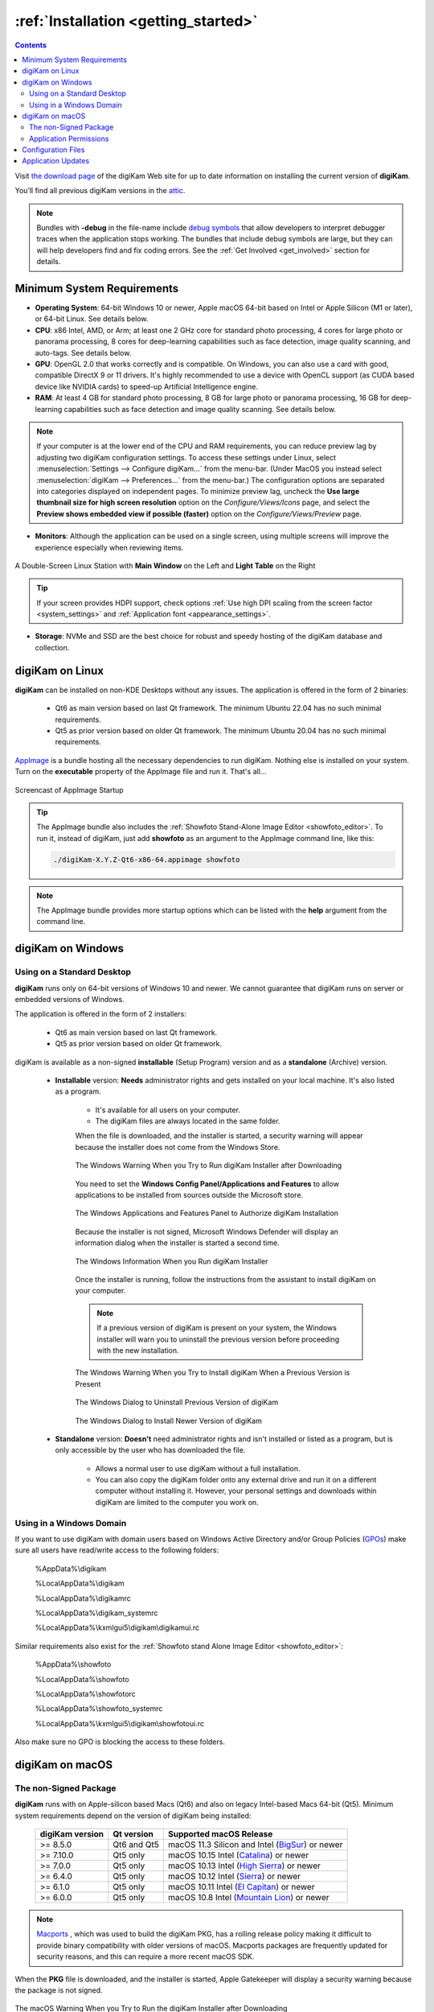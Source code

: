 .. meta::
   :description: How to Install the digiKam Photo Management Program
   :keywords: digiKam, documentation, user manual, photo management, open source, free, learn, easy, install, linux, windows, macos, requirements, configurations, update

.. metadata-placeholder

   :authors: - digiKam Team

   :license: see Credits and License page for details (https://docs.digikam.org/en/credits_license.html)

.. _application_install:

:ref:`Installation <getting_started>`
=====================================

.. contents::

Visit `the download page <https://www.digikam.org/download/>`_ of the digiKam Web site for up to date information on installing the current version of **digiKam**.

You’ll find all previous digiKam versions in the `attic <https://download.kde.org/Attic/digikam/>`_.

.. note::

    Bundles with **-debug** in the file-name include `debug symbols <https://en.wikipedia.org/wiki/Debug_symbol>`_ that allow developers to interpret debugger traces when the application stops working. The bundles that include debug symbols are large, but they can will help developers find and fix coding errors. See the :ref:`Get Involved <get_involved>` section for details.

Minimum System Requirements
---------------------------

- **Operating System**: 64-bit Windows 10 or newer, Apple macOS 64-bit based on Intel or Apple Silicon (M1 or later), or 64-bit Linux. See details below.

- **CPU**: x86 Intel, AMD, or Arm; at least one 2 GHz core for standard photo processing, 4 cores for large photo or panorama processing, 8 cores for deep-learning capabilities such as face detection, image quality scanning, and auto-tags. See details below.

- **GPU**: OpenGL 2.0 that works correctly and is compatible. On Windows, you can also use a card with good, compatible DirectX 9 or 11 drivers. It's highly recommended to use a device with OpenCL support (as CUDA based device like NVIDIA cards) to speed-up Artificial Intelligence engine.

- **RAM**: At least 4 GB for standard photo processing, 8 GB for large photo or panorama processing, 16 GB for deep-learning capabilities such as face detection and image quality scanning. See details below.

.. note::

    If your computer is at the lower end of the CPU and RAM requirements, you can reduce preview lag by adjusting two digiKam configuration settings. To access these settings under Linux, select :menuselection:`Settings --> Configure digiKam...` from the menu-bar. (Under MacOS you instead select :menuselection:`digiKam --> Preferences...` from the menu-bar.) The configuration options are separated into categories displayed on independent pages. To minimize preview lag, uncheck the **Use large thumbnail size for high screen resolution** option on the *Configure/Views/Icons* page, and select the **Preview shows embedded view if possible (faster)** option on the *Configure/Views/Preview* page.

- **Monitors**: Although the application can be used on a single screen, using multiple screens will improve the experience especially when reviewing items.

.. figure:: images/multi_screens_linux_station.webp
    :alt:
    :align: center

    A Double-Screen Linux Station with **Main Window** on the Left and **Light Table** on the Right

.. tip::

    If your screen provides HDPI support, check options :ref:`Use high DPI scaling from the screen factor <system_settings>` and :ref:`Application font <appearance_settings>`.

- **Storage**: NVMe and SSD are the best choice for robust and speedy hosting of the digiKam database and collection.

.. _linux_requirements:

digiKam on Linux
----------------

**digiKam** can be installed on non-KDE Desktops without any issues. The application is offered in the form of 2 binaries:

    - Qt6 as main version based on last Qt framework. The minimum Ubuntu 22.04 has no such minimal requirements.
    - Qt5 as prior version based on older Qt framework. The minimum Ubuntu 20.04 has no such minimal requirements.

`AppImage <https://en.wikipedia.org/wiki/AppImage>`_ is a bundle hosting all the necessary dependencies to run digiKam. Nothing else is installed on your system.
Turn on the **executable** property of the AppImage file and run it. That's all...

.. figure:: videos/appimage_startup.webp
    :width: 500px
    :alt:
    :align: center

    Screencast of AppImage Startup

.. _windows_requirements:

.. tip::

    The AppImage bundle also includes the :ref:`Showfoto Stand-Alone Image Editor <showfoto_editor>`. To run it, instead of digiKam, just add **showfoto** as an argument to the AppImage command line, like this:

    .. code-block:: bash

        ./digiKam-X.Y.Z-Qt6-x86-64.appimage showfoto

.. note::

    The AppImage bundle provides more startup options which can be listed with the **help** argument from the command line.

digiKam on Windows
-------------------

Using on a Standard Desktop
~~~~~~~~~~~~~~~~~~~~~~~~~~~

**digiKam** runs only on 64-bit versions of Windows 10 and newer. We cannot guarantee that digiKam runs on server or embedded versions of Windows.

The application is offered in the form of 2 installers:

    - Qt6 as main version based on last Qt framework.
    - Qt5 as prior version based on older Qt framework.

digiKam is available as a non-signed **installable** (Setup Program) version and as a **standalone** (Archive) version.

    - **Installable** version: **Needs** administrator rights and gets installed on your local machine. It's also listed as a program.

        - It's available for all users on your computer.

        - The digiKam files are always located in the same folder.

        When the file is downloaded, and the installer is started, a security warning will appear because the installer does not come from the Windows Store.

        .. figure:: images/windows_setup_protection.webp
            :width: 400px
            :alt:
            :align: center

            The Windows Warning When you Try to Run digiKam Installer after Downloading

        You need to set the **Windows Config Panel/Applications and Features** to allow applications to be installed from sources outside the Microsoft store.

        .. figure:: images/windows_setup_security.webp
            :width: 400px
            :alt:
            :align: center

            The Windows Applications and Features Panel to Authorize digiKam Installation

        Because the installer is not signed, Microsoft Windows Defender will display an information dialog when the installer is started a second time.

        .. figure:: images/windows_setup_information.webp
            :width: 400px
            :alt:
            :align: center

            The Windows Information When you Run digiKam Installer

        Once the installer is running, follow the instructions from the assistant to install digiKam on your computer.

        .. note::

            If a previous version of digiKam is present on your system, the Windows installer will warn you to uninstall the previous version before proceeding with the new installation.

        .. figure:: images/windows_setup_prepare.webp
            :width: 300px
            :alt:
            :align: center

            The Windows Warning When you Try to Install digiKam When a Previous Version is Present

        .. figure:: images/windows_setup_uninstall.webp
            :width: 300px
            :alt:
            :align: center

            The Windows Dialog to Uninstall Previous Version of digiKam

        .. figure:: images/windows_setup_installer.webp
            :width: 300px
            :alt:
            :align: center

            The Windows Dialog to Install Newer Version of digiKam

    - **Standalone** version: **Doesn't** need administrator rights and isn't installed or listed as a program, but is only accessible by the user who has downloaded the file.

        - Allows a normal user to use digiKam without a full installation.

        - You can also copy the digiKam folder onto any external drive and run it on a different computer without installing it. However, your personal settings and downloads within digiKam are limited to the computer you work on.

Using in a Windows Domain
~~~~~~~~~~~~~~~~~~~~~~~~~

If you want to use digiKam with domain users based on Windows Active Directory and/or Group Policies (`GPOs <https://learn.microsoft.com/en-us/previous-versions/windows/desktop/policy/group-policy-objects>`_) make sure all users have read/write access to the following folders:

.. epigraph::

   %AppData%\\digikam

   %LocalAppData%\\digikam

   %LocalAppData%\\digikamrc

   %LocalAppData%\\digikam_systemrc

   %LocalAppData%\\kxmlgui5\\digikam\\digikamui.rc

Similar requirements also exist for the :ref:`Showfoto stand Alone Image Editor <showfoto_editor>`:

.. epigraph::

   %AppData%\\showfoto

   %LocalAppData%\\showfoto

   %LocalAppData%\\showfotorc

   %LocalAppData%\\showfoto_systemrc

   %LocalAppData%\\kxmlgui5\\digikam\\showfotoui.rc

Also make sure no GPO is blocking the access to these folders.

.. _macos_requirements:

digiKam on macOS
-----------------

The non-Signed Package
~~~~~~~~~~~~~~~~~~~~~~

**digiKam** runs with on Apple-silicon based Macs (Qt6) and also on legacy Intel-based Macs 64-bit (Qt5). Minimum system requirements depend on the version of digiKam being installed:

    =============== =========== ============================================================================================================
    digiKam version Qt version  Supported macOS Release
    =============== =========== ============================================================================================================
    >= 8.5.0        Qt6 and Qt5 macOS 11.3  Silicon and Intel (`BigSur <https://en.wikipedia.org/wiki/MacOS_Big_Sur>`_) or newer
    >= 7.10.0       Qt5 only    macOS 10.15 Intel             (`Catalina <https://en.wikipedia.org/wiki/MacOS_Catalina>`_) or newer
    >= 7.0.0        Qt5 only    macOS 10.13 Intel             (`High Sierra <https://en.wikipedia.org/wiki/MacOS_High_Sierra>`_) or newer
    >= 6.4.0        Qt5 only    macOS 10.12 Intel             (`Sierra <https://en.wikipedia.org/wiki/MacOS_Sierra>`_) or newer
    >= 6.1.0        Qt5 only    macOS 10.11 Intel             (`El Capitan <https://en.wikipedia.org/wiki/OS_X_El_Capitan>`_) or newer
    >= 6.0.0        Qt5 only    macOS 10.8  Intel             (`Mountain Lion <https://en.wikipedia.org/wiki/OS_X_Mountain_Lion>`_) or newer
    =============== =========== ============================================================================================================

.. note::

    `Macports <https://www.macports.org/>`_ , which was used to build the digiKam PKG, has a rolling release policy making it difficult to provide binary compatibility with older versions of macOS. Macports packages are frequently updated for security reasons, and this can require a more recent macOS SDK.

When the **PKG** file is downloaded, and the installer is started, Apple Gatekeeper will display a security warning because the package is not signed.

.. figure:: images/macos_pkg_warning.webp
    :width: 250px
    :alt:
    :align: center

    The macOS Warning When you Try to Run the digiKam Installer after Downloading

You need to allow the installer to run by clicking on **Open Anyway** in the macOS **System Settings/Security and Privacy** dialog (scroll down to see the **Security** section).

.. figure:: images/macos_pkg_security.webp
    :width: 400px
    :alt:
    :align: center

    The macOS Security Panel to Authorize digiKam PKG Installation

Once the installer is running, follow the instructions from the assistant to install digiKam onto your computer.

.. figure:: images/macos_pkg_installer.webp
    :width: 400px
    :alt:
    :align: center

    The digiKam macOS PKG is running and Ready to Install

Application Permissions
~~~~~~~~~~~~~~~~~~~~~~~

Once installed, digiKam will need to access some system resources to run properly. The system will ask for permissions when digiKam is run, depending on actions performed by user. See below for some examples of permissions that may need to be set in the macOS **Security and Privacy** policy configuration panel:

- **Automation**: You must allow digiKam to control Apple's Finder app when you try to open an album in the Finder file manager through digiKam.

.. figure:: images/macos_privacy_automation.webp
    :width: 400px
    :alt:
    :align: center

    The macOS Security and Privacy Panel with the Automation Permissions

- **Accessibility**: You must allow digiKam to control your computer if you want to change the desktop wallpaper with digiKam.

.. figure:: images/macos_privacy_accessibility.webp
    :width: 400px
    :alt:
    :align: center

    The macOS Security and Privacy Panel with the Accessibility Permissions

- **Files And Folders**: You must allow digiKam to access files and folders outside the Photos directory, if you place your collections elsewhere on your computer.

.. figure:: images/macos_privacy_filesfolders.webp
    :width: 400px
    :alt:
    :align: center

    The macOS Security and Privacy Panel with the Files and Folders Access Rights

- **Full Disk**: You must allow digiKam to access data from other applications if you use the gPhoto2 driver to communicate with your camera.

.. figure:: images/macos_privacy_fulldisk.webp
    :width: 400px
    :alt:
    :align: center

    The macOS Security and Privacy Panel with the Full Disk Access Permissions

- **Photos**: You must allow digiKam to access your photos if you want digiKam to include the Apple Photos collection in your personal account.

.. figure:: images/macos_privacy_photos.webp
    :width: 400px
    :alt:
    :align: center

    The macOS Security and Privacy Panel with the Photos Access Permissions

.. note::

    When digiKam is first run, if you point your collection to the standard Apple Photo library, MacOS will automatically ask you to grant access to the library.

    .. figure:: images/macos_grant_access_photos.webp
        :width: 250px
        :alt:
        :align: center

        The macOS dialog to grant access to Apple Photo library

.. _configuration_files:

Configuration Files
-------------------

**digiKam**'s application-wide persistent settings are stored in the following locations, depending on your platform.

* **General settings** for mostly all the application configuration. Delete this file and restart digiKam to reset the application to *factory* settings
    - Linux:   :file:`~/.config/digikamrc`
    - Windows: :file:`%LocalAppData%\\digikamrc`
    - macOS:   :file:`~/Library/Preferences/digikamrc`

* **System settings** for the application refering to the all configuration available from *Setup/Miscs/System* dialog page. Delete this file and restart digiKam to reset the application to *factory* settings
    - Linux:   :file:`~/.config/digikam_systemrc`
    - Windows: :file:`%LocalAppData%\\digikam_systemrc`
    - macOS:   :file:`~/Library/Preferences/digikam_systemrc`

* **Cache location** storing temporary files
    - Linux:   :file:`~/.cache/digikam`
    - Windows: :file:`%LocalAppData%\\digikam`
    - macOS:   :file:`~/Library/Caches/digikam`

* Contains **internal configuration files** and downloaded deep-learning models
    - Linux:   :file:`~/.local/share/digikam`
    - Windows: :file:`%AppData%\\digikam`
    - macOS:   :file:`~/Library/Application Support/digikam`

* Contains **UI configuration** eg. the toolbar contents and positions. If your UI is broken, delete this file
    - Linux:   :file:`~/.local/share/kxmlgui5/digikam/digikamui5.rc`
    - Windows: :file:`%LocalAppData%\\kxmlgui5\digikam\\digikamui5.rc`
    - macOS:   :file:`~/Library/Application Support/digikam/kxmlgui5/digikam/digikamui5.rc`

Similar to digiKam, the :ref:`Showfoto stand Alone Image Editor <showfoto_editor>` also has persistent settings stored at the following locations:

* **General settings** for mostly all the application configuration. Delete this file and restart digiKam to reset the application to *factory* settings
    - Linux:   :file:`~/.config/showfotorc`
    - Windows: :file:`%LocalAppData%\\showfotorc`
    - macOS:   :file:`~/Library/Preferences/showfotorc`

* **System settings** for the application refering to the all configuration available from *Setup/Miscs/System* dialog page. Delete this file and restart digiKam to reset the application to *factory* settings
    - Linux:   :file:`~/.config/showfoto_systemrc`
    - Windows: :file:`%LocalAppData%\\showfoto_systemrc`
    - macOS:   :file:`~/Library/Preferences/showfoto_systemrc`

* **Cache location** storing temporary files
    - Linux:   :file:`~/.cache/showfoto`
    - Windows: :file:`%LocalAppData%\\showfoto`
    - macOS:   :file:`~/Library/Caches/showfoto`

* Contains **internal configuration files** and downloaded deep-learning models
    - Linux:   :file:`~/.local/share/showfoto`
    - Windows: :file:`%AppData%\\showfoto`
    - macOS:   :file:`~/Library/Application Support/showfoto`

* Contains **UI configuration** eg. the toolbar contents and positions. If your UI is broken, delete this file
    - Linux:   :file:`~/.local/share/kxmlgui5/showfoto/showfoto ui5.rc`
    - Windows: :file:`%LocalAppData%\\kxmlgui5\showfoto\\showfotoui5.rc`
    - macOS:   :file:`~/Library/Application Support/showfoto/kxmlgui5/showfoto/showfotoui5.rc`

.. note::

    The character '**~**' indicates the home directory on the system of the current user.

Application Updates
-------------------

.. important::

    If you update digiKam to a new major version, for example from version 7 to version 8, we recommend you first backup :ref:`your database files <database_intro>`, since the internal schema may have changed. Typically, digiKam is able to migrate tables from an older version to a new one, and all of this is done automatically at startup. But it's always better to save these important files before upgrading the application. See the :ref:`Database Backup <database_backup>` section in this manual for more recommendations.

If you use a bundle such as the official Linux AppImage, macOS package, or Windows installer, the application can be updated using the :menuselection:`Help --> Check For New Version menu entry`. See the updates settings :ref:`on the Behavior page <behavior_settings>` of the configuration dialog.

.. figure:: images/updates_new_version.webp
    :alt:
    :align: center

    The Dialog to Update Application Using Online Weekly Builds
